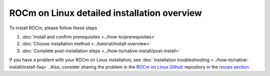 .. meta::
  :description: ROCm installation options
  :keywords: ROCm installation, AMD, ROCm, Package manager, AMDGPU

.. _detailed-install-overview:

*************************************************************
ROCm on Linux detailed installation overview
*************************************************************

To install ROCm, please follow these steps

#. :doc:`Install and confirm prerequisites <../how-to/prerequisites>`
#. :doc:`Choose installation method <../tutorial/install-overview>`
#. :doc:`Complete post-installation steps <../how-to/native-install/post-install>`

If you have a problem with your ROCm on Linux installation, see :doc:`installation troubleshooting <../how-to/native-install/install-faq>`. Also, consider sharing the problem in the `ROCm on Linux Github <https://github.com/ROCm/rocm-install-on-linux/issues>`_ repository in the `issues section <https://github.com/ROCm/rocm-install-on-linux/issues>`_.


